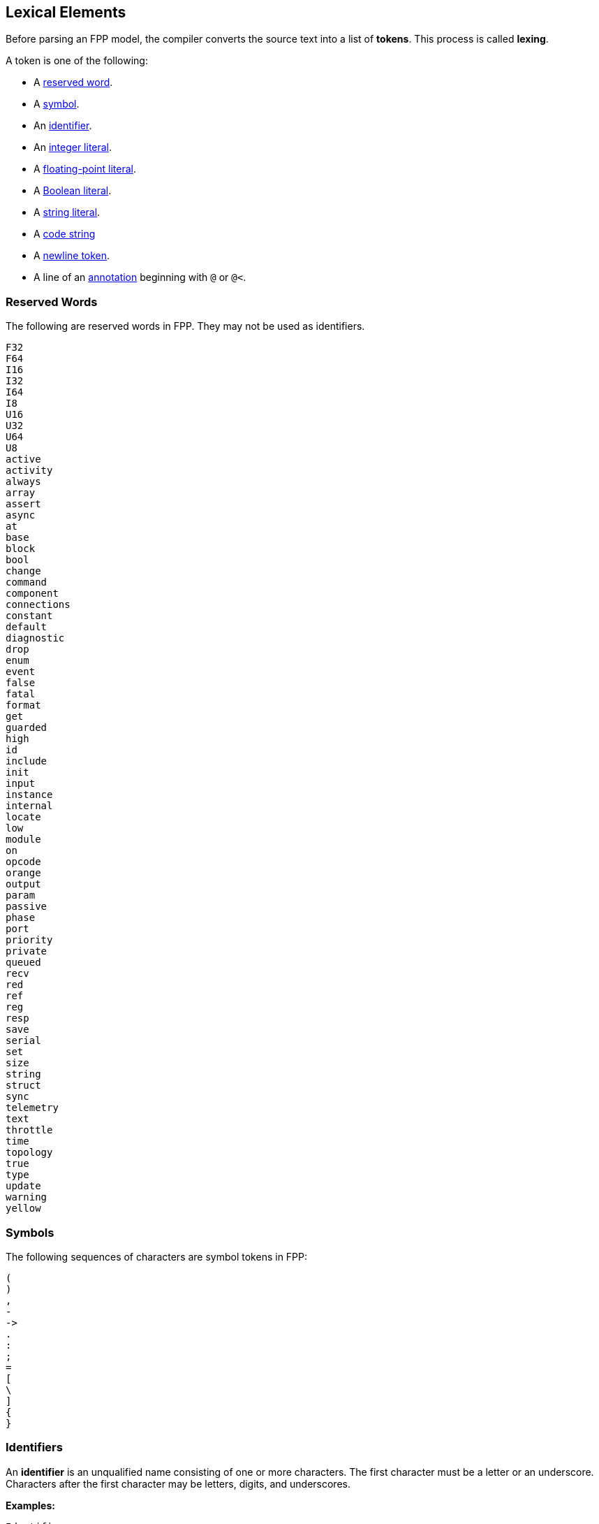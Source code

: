 == Lexical Elements

Before parsing an FPP model, the compiler converts the source
text into a list of **tokens**.
This process is called **lexing**.

A token is one of the following:

* A <<Lexical-Elements_Reserved-Words,reserved word>>.

* A <<Lexical-Elements_Symbols,symbol>>.

* An <<Lexical-Elements_Identifiers,identifier>>.

* An <<Expressions_Integer-Literals,integer literal>>.

* A <<Expressions_Floating-Point-Literals,floating-point literal>>.

* A <<Expressions_Boolean-Literals,Boolean literal>>.

* A <<Expressions_String-Literals,string literal>>.

* A <<Lexical-Elements_Code-Strings,code string>>

* A <<Lexical-Elements_Newlines,newline token>>.

* A line of an <<Comments-and-Annotations_Annotations,annotation>>
beginning with `@` or `@<`.

=== Reserved Words

The following are reserved words in FPP.
They may not be used as identifiers.

[source,fpp]
----
F32
F64
I16
I32
I64
I8
U16
U32
U64
U8
active
activity
always
array
assert
async
at
base
block
bool
change
command
component
connections
constant
default
diagnostic
drop
enum
event
false
fatal
format
get
guarded
high
id
include
init
input
instance
internal
locate
low
module
on
opcode
orange
output
param
passive
phase
port
priority
private
queued
recv
red
ref
reg
resp
save
serial
set
size
string
struct
sync
telemetry
text
throttle
time
topology
true
type
update
warning
yellow
----

=== Symbols

The following sequences of characters are symbol tokens in FPP:

[source,fpp]
----
(
)
,
-
->
.
:
;
=
[
\
]
{
}
----

=== Identifiers

An *identifier* is an unqualified name
consisting of one or more characters. The first character
must be a letter or an underscore. Characters after the first character
may be letters, digits, and underscores.

**Examples:**

----
Identifier
MultiPartIdentifier
_identifier_
identifier
identifier_
multiPartIdentifier
multi_part_identifier
----

=== Code Strings

A *code string* is a sequence of characters enclosed in triple double 
quotes `"""`
The characters must be printable ASCII characters, including newline.
A sequence of three double quotes is not allowed inside the string, except
that the sequence `\"""` represents three double quotes.
The first newline after the first `"""` (if it exists) is omitted
from the output string.

*Example:*

[source,fpp]
----
"""
// This is a code string
instance.create(0, 1);
"""
----

The output string consists of two lines, each followed by a newline.

=== Newlines

The NL character (ASCII code 0x0A), optionally preceded by a CR character 
(ASCII code 0x0D), is a token. Sequences of one or more newlines separate the 
elements of <<Element-Sequences,element sequences>>.

=== Comments

<<Comments-and-Annotations_Comments,Comments>> are ignored during lexing.

=== Whitespace and Non-Printable Characters

Apart from <<Lexical-Elements_Newlines,newlines>>, the lexer treats whitespace 
as follows:

* Space characters are ignored, except to separate tokens.

* No other whitespace or non-printable characters are allowed
outside of a comment or annotation.
In particular, the tab character may not appear
in an FPP model outside of a comment or annotation.

=== Explicit Line Continuations

The token `\`, when appearing before a newline, causes the newline to
be ignored. For example, this

[source,fpp]
----
constant a \
  = 1
----
is equivalent to this:

[source,fpp]
----
constant a = 1
----

Note that the `\` token is required in this case.
For example, the following is not syntactically correct:

[source,fpp]
----
constant a # Error
  = 1
----

The newline indicates the end of an element sequence, but
`constant a` is not a valid element sequence.

=== Automatic Line Continuations

The following symbols consume sequences of newlines that
follow them:

[source,fpp]
----
(
*
+
,
-
->
/
:
;
=
[
{
----

For example, the following code is legal:

[source,fpp]
----
module M {
  constant a = 0
}
----

It is equivalent to this code:

[source,fpp]
----
module M { constant a = 0 }
----

The newline after the `{` symbol is consumed by the symbol.
The newline after the constant definition is consumed
by the element sequence member.

The following code is also legal, because the newline is
consumed by the `=` symbol:

[source,fpp]
----
constant a =
  0
----

Similarly, the following code is legal, because the newline
is consumed by the `+` symbol:

[source,fpp]
----
constant a = 1 + 
  2
----
